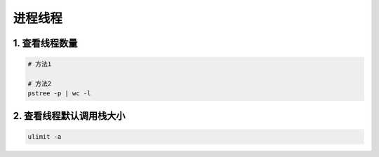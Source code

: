 进程线程
=========

1. 查看线程数量
------------------

.. code-block:: shell

    # 方法1 

    # 方法2 
    pstree -p | wc -l

2. 查看线程默认调用栈大小
-------------------------

.. code-block:: 
    
    ulimit -a

